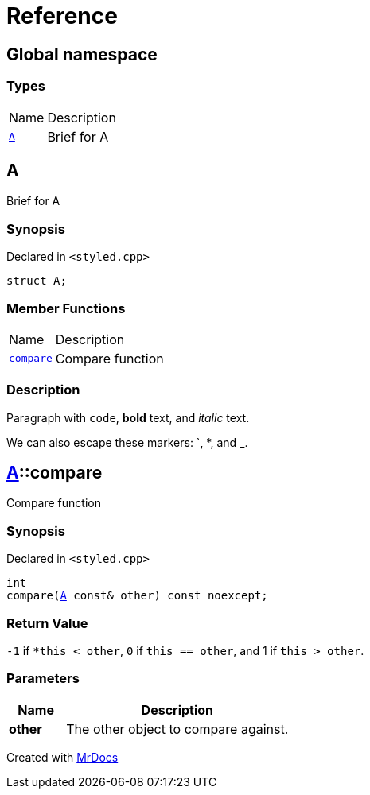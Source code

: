 = Reference
:mrdocs:

[#index]
== Global namespace

=== Types

[cols="1,4"]
|===
| Name| Description
| link:#A[`A`] 
| Brief for A
|===

[#A]
== A

Brief for A

=== Synopsis

Declared in `&lt;styled&period;cpp&gt;`

[source,cpp,subs="verbatim,replacements,macros,-callouts"]
----
struct A;
----

=== Member Functions

[cols="1,4"]
|===
| Name| Description
| link:#A-compare[`compare`] 
| Compare function
|===

=== Description

Paragraph with `code`, *bold* text, and _italic_ text&period;

We can also escape these markers&colon; &grave;, &ast;, and &lowbar;&period;

[#A-compare]
== link:#A[A]::compare

Compare function

=== Synopsis

Declared in `&lt;styled&period;cpp&gt;`

[source,cpp,subs="verbatim,replacements,macros,-callouts"]
----
int
compare(link:#A[A] const& other) const noexcept;
----

=== Return Value

`&hyphen;1` if `&ast;this &lt; other`, `0` if `this &equals;&equals; other`, and 1 if `this &gt; other`&period;

=== Parameters

[cols="1,4"]
|===
|Name|Description

| *other*
| The other object to compare against&period;
|===


[.small]#Created with https://www.mrdocs.com[MrDocs]#
